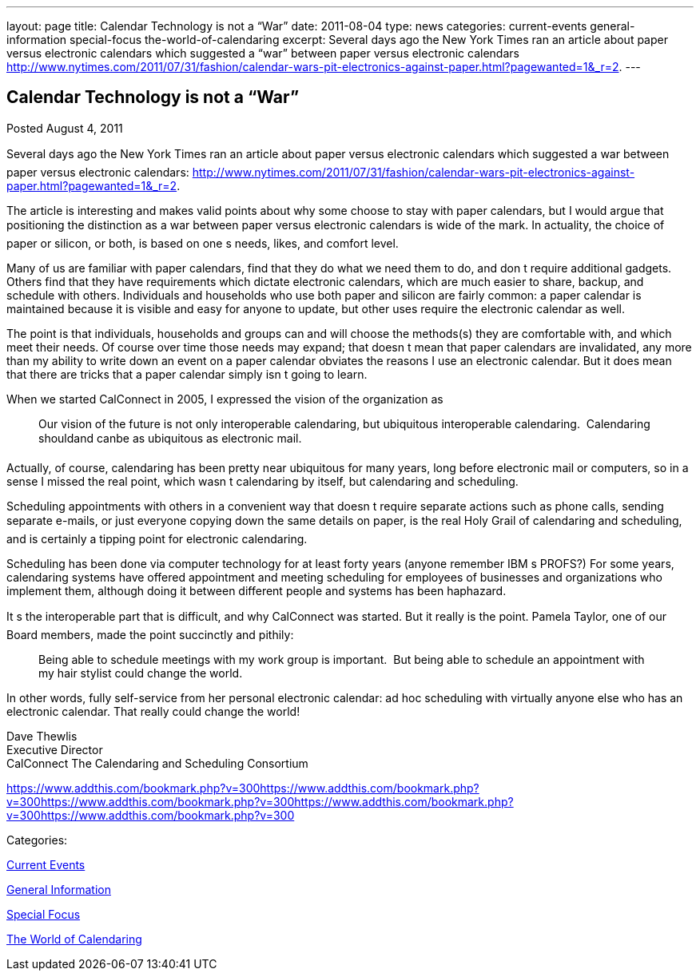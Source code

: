 ---
layout: page
title: Calendar Technology is not a “War”
date: 2011-08-04
type: news
categories: current-events general-information special-focus the-world-of-calendaring
excerpt: Several days ago the New York Times ran an article about paper versus electronic calendars which suggested a “war” between paper versus electronic calendars http://www.nytimes.com/2011/07/31/fashion/calendar-wars-pit-electronics-against-paper.html?pagewanted=1&_r=2.
---

== Calendar Technology is not a “War”

[[node-253]]
Posted August 4, 2011 

Several days ago the New York Times ran an article about paper versus electronic calendars which suggested a war between paper versus electronic calendars: http://www.nytimes.com/2011/07/31/fashion/calendar-wars-pit-electronics-against-paper.html?pagewanted=1&_r=2[].

The article is interesting and makes valid points about why some choose to stay with paper calendars, but I would argue that positioning the distinction as a war between paper versus electronic calendars is wide of the mark. In actuality, the choice of paper or silicon, or both, is based on one s needs, likes, and comfort level.

Many of us are familiar with paper calendars, find that they do what we need them to do, and don t require additional gadgets. Others find that they have requirements which dictate electronic calendars, which are much easier to share, backup, and schedule with others. Individuals and households who use both paper and silicon are fairly common: a paper calendar is maintained because it is visible and easy for anyone to update, but other uses require the electronic calendar as well.

The point is that individuals, households and groups can and will choose the methods(s) they are comfortable with, and which meet their needs. Of course over time those needs may expand; that doesn t mean that paper calendars are invalidated, any more than my ability to write down an event on a paper calendar obviates the reasons I use an electronic calendar. But it does mean that there are tricks that a paper calendar simply isn t going to learn.

When we started CalConnect in 2005, I expressed the vision of the organization as

____
Our vision of the future is not only interoperable calendaring, but ubiquitous interoperable calendaring.&nbsp; Calendaring shouldand canbe as ubiquitous as electronic mail.
____

Actually, of course, calendaring has been pretty near ubiquitous for many years, long before electronic mail or computers, so in a sense I missed the real point, which wasn t calendaring by itself, but calendaring and scheduling.

Scheduling appointments with others in a convenient way that doesn t require separate actions such as phone calls, sending separate e-mails, or just everyone copying down the same details on paper, is the real Holy Grail of calendaring and scheduling, and is certainly a tipping point for electronic calendaring.

Scheduling has been done via computer technology for at least forty years (anyone remember IBM s PROFS?) For some years, calendaring systems have offered appointment and meeting scheduling for employees of businesses and organizations who implement them, although doing it between different people and systems has been haphazard.

It s the interoperable part that is difficult, and why CalConnect was started. But it really is the point. Pamela Taylor, one of our Board members, made the point succinctly and pithily:

____
Being able to schedule meetings with my work group is important.&nbsp; But being able to schedule an appointment with my hair stylist could change the world.
____

In other words, fully self-service from her personal electronic calendar: ad hoc scheduling with virtually anyone else who has an electronic calendar. That really could change the world!

Dave Thewlis +
 Executive Director +
 CalConnect  The Calendaring and Scheduling Consortium

https://www.addthis.com/bookmark.php?v=300https://www.addthis.com/bookmark.php?v=300https://www.addthis.com/bookmark.php?v=300https://www.addthis.com/bookmark.php?v=300https://www.addthis.com/bookmark.php?v=300

Categories:&nbsp;

link:/news/current-events[Current Events]

link:/news/general-information[General Information]

link:/news/special-focus[Special Focus]

link:/news/the-world-of-calendaring[The World of Calendaring]


